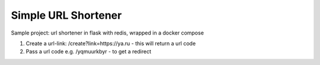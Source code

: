 Simple URL Shortener
==========================

Sample project: url shortener in flask with redis, wrapped in a docker compose

1. Create a url-link: /create?link=https://ya.ru  - this will return a url code

2. Pass a url code e.g. /yqmuurkbyr - to get a redirect
